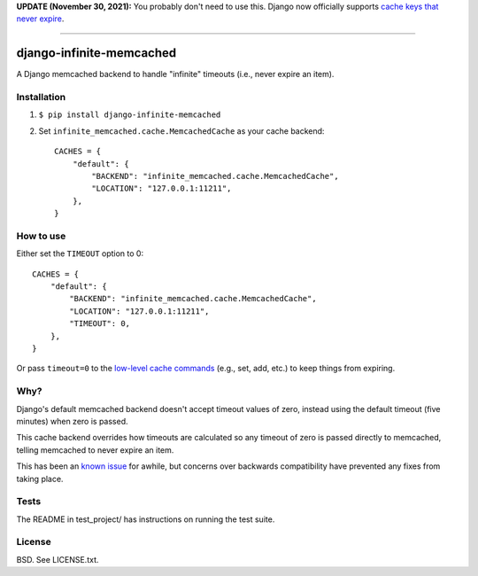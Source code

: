 **UPDATE (November 30, 2021):** You probably don't need to use this. Django now officially supports `cache keys that never expire <https://docs.djangoproject.com/en/3.2/topics/cache/#cache-arguments>`_.

----

django-infinite-memcached
=========================

A Django memcached backend to handle "infinite" timeouts (i.e., never
expire an item).

Installation
-------------

1) ``$ pip install django-infinite-memcached``

2) Set ``infinite_memcached.cache.MemcachedCache`` as your cache backend::

    CACHES = {
        "default": {
            "BACKEND": "infinite_memcached.cache.MemcachedCache",
            "LOCATION": "127.0.0.1:11211",
        },
    }

How to use
----------

Either set the ``TIMEOUT`` option to 0::

    CACHES = {
        "default": {
            "BACKEND": "infinite_memcached.cache.MemcachedCache",
            "LOCATION": "127.0.0.1:11211",
            "TIMEOUT": 0,
        },
    }

Or pass ``timeout=0`` to the `low-level cache commands
<https://docs.djangoproject.com/en/1.4/topics/cache/#the-low-level-cache-api>`_
(e.g., set, add, etc.) to keep things from expiring.

Why?
----

Django's default memcached backend doesn't accept timeout values of
zero, instead using the default timeout (five minutes) when zero is passed.

This cache backend overrides how timeouts are calculated so any
timeout of zero is passed directly to memcached, telling memcached to
never expire an item.

This has been an `known issue
<https://code.djangoproject.com/ticket/9595>`_ for awhile, but
concerns over backwards compatibility have prevented any fixes from
taking place.

Tests
-----

The README in test_project/ has instructions on running the test suite.

.. image:: https://secure.travis-ci.org/edavis/django-infinite-memcached.png
   :target: https://travis-ci.org/edavis/django-infinite-memcached

License
-------

BSD. See LICENSE.txt.
